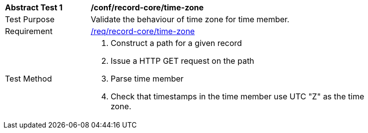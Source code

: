 [[ats_record-core_time-zone]]
[width="90%",cols="2,7a"]
|===
^|*Abstract Test {counter:ats-id}* |*/conf/record-core/time-zone*
^|Test Purpose |Validate the behaviour of time zone for time member.
^|Requirement |<<req_record-core_time-zone,/req/record-core/time-zone>>
^|Test Method |. Construct a path for a given record
. Issue a HTTP GET request on the path
. Parse time member
. Check that timestamps in the time member use UTC "Z" as the time zone.
|===
